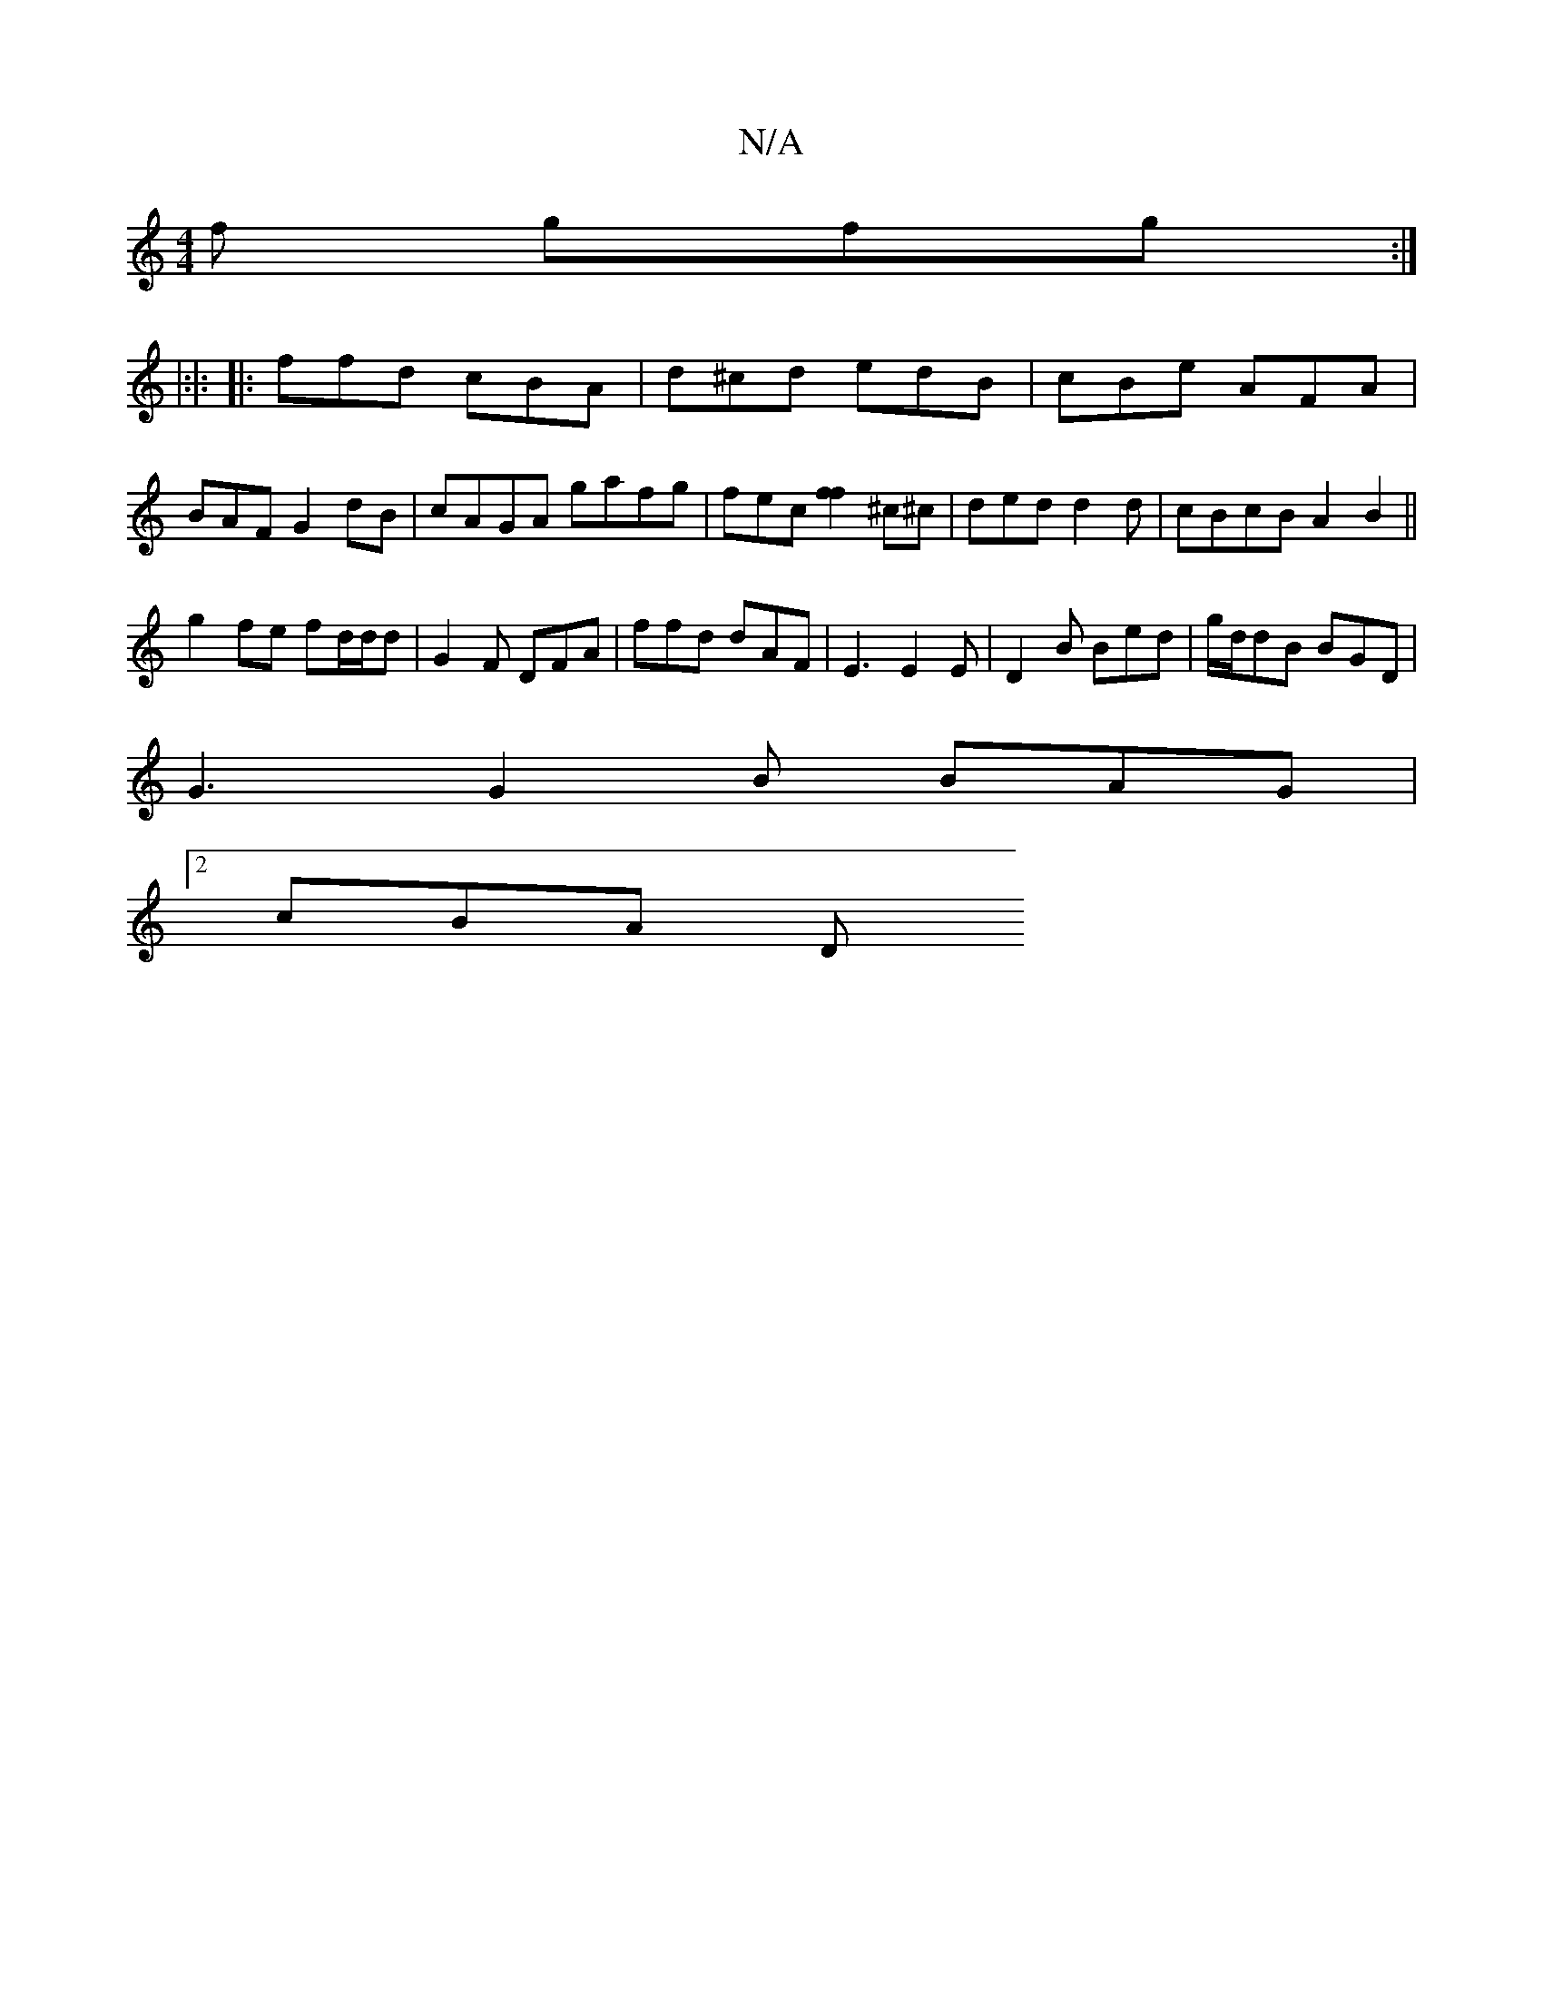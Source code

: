X:1
T:N/A
M:4/4
R:N/A
K:Cmajor
f gfg :|
|:|:
|: ffd cBA | d^cd edB | cBe AFA | BAF G2dB | cAGA gafg | fec [f2f2] ^c^c | ded d2 d | cBcB A2B2 ||
g2 fe fd/d/d | G2 F DFA | ffd dAF | E3 E2E | D2B Bed | g/d/dB BGD |
G3 G2B BAG|
[2cBA D